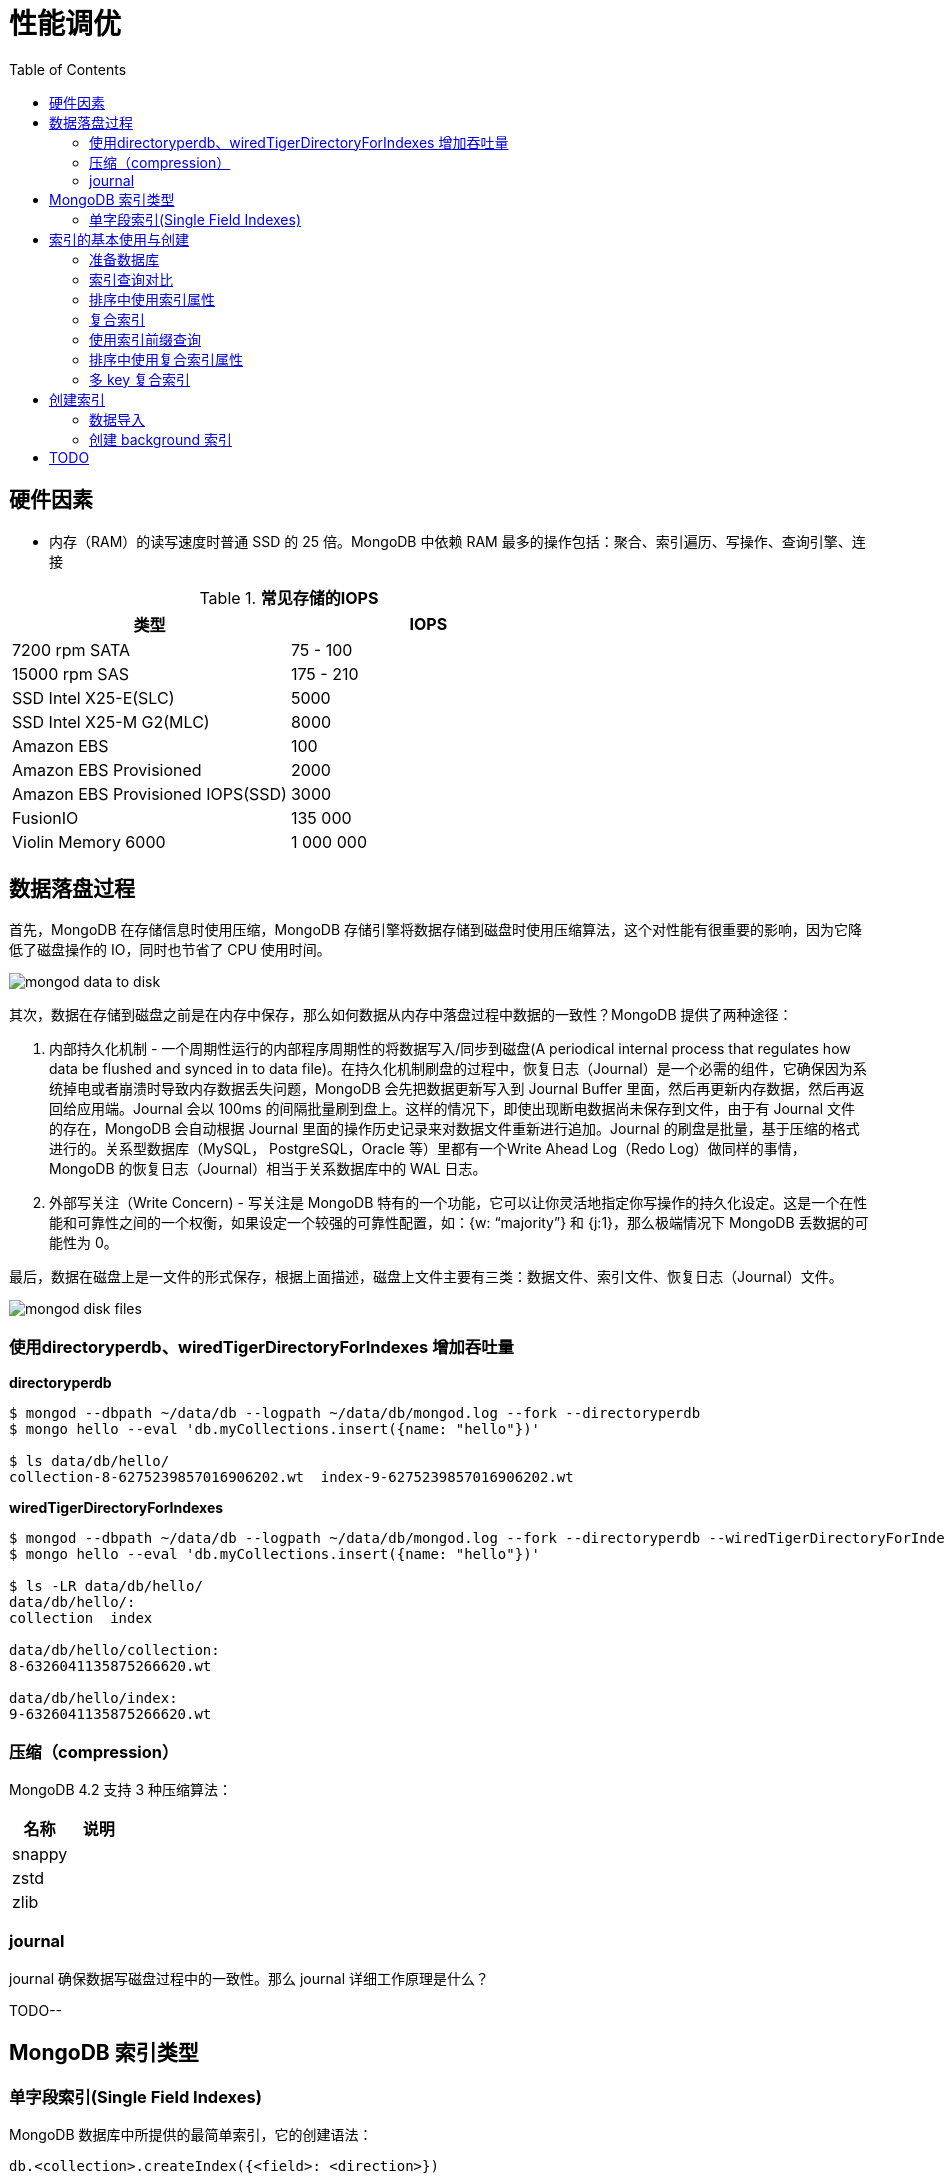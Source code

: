 = 性能调优
:toc: manual

== 硬件因素

* 内存（RAM）的读写速度时普通 SSD 的 25 倍。MongoDB 中依赖 RAM 最多的操作包括：聚合、索引遍历、写操作、查询引擎、连接

.*常见存储的IOPS*
|===
|类型 | IOPS

|7200 rpm SATA
|75 - 100

|15000 rpm SAS
|175 - 210

|SSD Intel X25-E(SLC)
|5000

|SSD Intel X25-M G2(MLC) 
|8000

|Amazon EBS
|100

|Amazon EBS Provisioned
|2000

|Amazon EBS Provisioned IOPS(SSD)
|3000

|FusionIO
|135 000

|Violin Memory 6000
|1 000 000
|===

== 数据落盘过程

首先，MongoDB 在存储信息时使用压缩，MongoDB 存储引擎将数据存储到磁盘时使用压缩算法，这个对性能有很重要的影响，因为它降低了磁盘操作的 IO，同时也节省了 CPU 使用时间。

image:img/mongod-data-to-disk.png[]

其次，数据在存储到磁盘之前是在内存中保存，那么如何数据从内存中落盘过程中数据的一致性？MongoDB 提供了两种途径：

. 内部持久化机制 - 一个周期性运行的内部程序周期性的将数据写入/同步到磁盘(A periodical internal process that regulates how data be flushed and synced in to data file)。在持久化机制刷盘的过程中，恢复日志（Journal）是一个必需的组件，它确保因为系统掉电或者崩溃时导致内存数据丢失问题，MongoDB 会先把数据更新写入到 Journal Buffer 里面，然后再更新内存数据，然后再返回给应用端。Journal 会以 100ms 的间隔批量刷到盘上。这样的情况下，即使出现断电数据尚未保存到文件，由于有 Journal 文件的存在，MongoDB 会自动根据 Journal 里面的操作历史记录来对数据文件重新进行追加。Journal 的刷盘是批量，基于压缩的格式进行的。关系型数据库（MySQL， PostgreSQL，Oracle 等）里都有一个Write Ahead Log（Redo Log）做同样的事情，MongoDB 的恢复日志（Journal）相当于关系数据库中的 WAL 日志。
. 外部写关注（Write Concern) - 写关注是 MongoDB 特有的一个功能，它可以让你灵活地指定你写操作的持久化设定。这是一个在性能和可靠性之间的一个权衡，如果设定一个较强的可靠性配置，如：{w: “majority”} 和 {j:1}，那么极端情况下 MongoDB 丢数据的可能性为 0。

最后，数据在磁盘上是一文件的形式保存，根据上面描述，磁盘上文件主要有三类：数据文件、索引文件、恢复日志（Journal）文件。

image:img/mongod-disk-files.png[]

=== 使用directoryperdb、wiredTigerDirectoryForIndexes 增加吞吐量

[source, bash]
.*directoryperdb*
----
$ mongod --dbpath ~/data/db --logpath ~/data/db/mongod.log --fork --directoryperdb
$ mongo hello --eval 'db.myCollections.insert({name: "hello"})'

$ ls data/db/hello/
collection-8-6275239857016906202.wt  index-9-6275239857016906202.wt
----

[source, bash]
.*wiredTigerDirectoryForIndexes*
----
$ mongod --dbpath ~/data/db --logpath ~/data/db/mongod.log --fork --directoryperdb --wiredTigerDirectoryForIndexes
$ mongo hello --eval 'db.myCollections.insert({name: "hello"})'

$ ls -LR data/db/hello/
data/db/hello/:
collection  index

data/db/hello/collection:
8-6326041135875266620.wt

data/db/hello/index:
9-6326041135875266620.wt
----

=== 压缩（compression）

MongoDB 4.2 支持 3 种压缩算法：

|===
|名称 |说明

|snappy
|

|zstd
|

|zlib
|
|===

=== journal

journal 确保数据写磁盘过程中的一致性。那么 journal 详细工作原理是什么？

TODO--

== MongoDB 索引类型

=== 单字段索引(Single Field Indexes)

MongoDB 数据库中所提供的最简单索引，它的创建语法：

[source, javascript]
----
db.<collection>.createIndex({<field>: <direction>})
----



[source, javascript]
----

----

[source, javascript]
----

----

[source, javascript]
----

----

[source, javascript]
----

----

[source, javascript]
----

----

[source, javascript]
----

----

[source, javascript]
----

----




== 索引的基本使用与创建

=== 准备数据库

本部分准备一个测试数据库，用来实践索引的基本使用与创建。

[source, text]
.*1. 准备配置文件，内容如下*
----
storage:
  dbPath: /var/mongodb/db-index/

systemLog:
  destination: file
  logAppend: true
  path: /var/mongodb/db-index/mongod.log

net:
  port: 27017
  bindIp: localhost,192.168.103.100

processManagement:
  fork: true

operationProfiling:
  slowOpThresholdMs: 50

security:
  authorization: enabled
----

[source, text]
.*2. 创建数据存储目录*
----
$ mkdir -p /var/mongodb/db-index/
----

[source, text]
.*3. 启动数据库*
----
$ mongod -f index-mongod.conf 
----

[source, text]
.*4.创建管理用户*
----
$ mongo admin --host 127.0.0.1:27017 --eval 'db.createUser({user: "root", pwd: "mongodb", roles: [{role: "root", db: "admin"}]})'
----

[source, text]
.*5.导入数据*
----
$ mongoimport --db m201 --username root --password mongodb --authenticationDatabase admin --file /shared/people.json 
2019-04-05T10:01:53.857+0000	no collection specified
2019-04-05T10:01:53.857+0000	using filename 'people' as collection
2019-04-05T10:01:53.872+0000	connected to: localhost
2019-04-05T10:01:55.553+0000	imported 50474 documents
----

[source, text]
.*6. mongo shell 登录，查看导入的数据*
----
$ mongo -u root -p mongodb --authenticationDatabase admin
MongoDB shell version v3.6.11
connecting to: mongodb://127.0.0.1:27017/?authSource=admin&gssapiServiceName=mongodb
Implicit session: session { "id" : UUID("4454bf09-0797-429e-88e8-39993e6f39be") }
MongoDB server version: 3.6.11

MongoDB Enterprise > use m201
switched to db m201

MongoDB Enterprise > db.people.count()
50474

MongoDB Enterprise > db.people.findOne()
{
	"_id" : ObjectId("57d7a121fa937f710a7d486f"),
	"last_name" : "Nelson",
	"quote" : "Quis sed tenetur eius illo.",
	"job" : "Conservator, furniture",
	"ssn" : "671-16-1433",
	"address" : {
		"city" : "Nicholsbury",
		"state" : "Indiana",
		"street" : "699 Ryan Branch Apt. 371",
		"zip" : "52277"
	},
	"first_name" : "Mary",
	"company_id" : ObjectId("57d7a121fa937f710a7d486d"),
	"employer" : "Terry and Sons",
	"birthday" : ISODate("2015-11-25T17:26:40Z"),
	"email" : "cindy93@gmail.com"
}
----

=== 索引查询对比

本部分对比有索引和无索引条件下的执行计划。

[source, text]
.*1. 无索引执行计划*
----
MongoDB Enterprise > db.people.find({"ssn": "720-38-5636"}).explain("executionStats")
{
	"queryPlanner" : {
		"plannerVersion" : 1,
		"namespace" : "m201.people",
		"indexFilterSet" : false,
		"parsedQuery" : {
			"ssn" : {
				"$eq" : "720-38-5636"
			}
		},
		"winningPlan" : {
			"stage" : "COLLSCAN",
			"filter" : {
				"ssn" : {
					"$eq" : "720-38-5636"
				}
			},
			"direction" : "forward"
		},
		"rejectedPlans" : [ ]
	},
	"executionStats" : {
		"executionSuccess" : true,
		"nReturned" : 1,
		"executionTimeMillis" : 21,
		"totalKeysExamined" : 0,
		"totalDocsExamined" : 50474,
		"executionStages" : {
			"stage" : "COLLSCAN",
			"filter" : {
				"ssn" : {
					"$eq" : "720-38-5636"
				}
			},
			"nReturned" : 1,
			"executionTimeMillisEstimate" : 10,
			"works" : 50476,
			"advanced" : 1,
			"needTime" : 50474,
			"needYield" : 0,
			"saveState" : 394,
			"restoreState" : 394,
			"isEOF" : 1,
			"invalidates" : 0,
			"direction" : "forward",
			"docsExamined" : 50474
		}
	},
	"serverInfo" : {
		"host" : "m103",
		"port" : 27017,
		"version" : "3.6.11",
		"gitVersion" : "b4339db12bf57ffee5b84a95c6919dbd35fe31c9"
	},
	"ok" : 1
}
----

NOTE: queryPlanner 部分 winningPlan stage 为 COLLSCAN，即查询是通过全集合扫描完成；executionStats 部分 nReturned 显示查询结果返回文档总数为 1，totalDocsExamined 属性显示扫描文档的总数为 50474，即执行了全集合扫描。

[source, text]
.*2. 创建索引*
----
MongoDB Enterprise > db.people.createIndex({ssn: 1})
{
	"createdCollectionAutomatically" : false,
	"numIndexesBefore" : 1,
	"numIndexesAfter" : 2,
	"ok" : 1
}
----

[source, text]
.*3. 有索引执行计划*
----
MongoDB Enterprise > db.people.find({"ssn": "720-38-5636"}).explain("executionStats")
{
	"queryPlanner" : {
		"plannerVersion" : 1,
		"namespace" : "m201.people",
		"indexFilterSet" : false,
		"parsedQuery" : {
			"ssn" : {
				"$eq" : "720-38-5636"
			}
		},
		"winningPlan" : {
			"stage" : "FETCH",
			"inputStage" : {
				"stage" : "IXSCAN",
				"keyPattern" : {
					"ssn" : 1
				},
				"indexName" : "ssn_1",
				"isMultiKey" : false,
				"multiKeyPaths" : {
					"ssn" : [ ]
				},
				"isUnique" : false,
				"isSparse" : false,
				"isPartial" : false,
				"indexVersion" : 2,
				"direction" : "forward",
				"indexBounds" : {
					"ssn" : [
						"[\"720-38-5636\", \"720-38-5636\"]"
					]
				}
			}
		},
		"rejectedPlans" : [ ]
	},
	"executionStats" : {
		"executionSuccess" : true,
		"nReturned" : 1,
		"executionTimeMillis" : 0,
		"totalKeysExamined" : 1,
		"totalDocsExamined" : 1,
		"executionStages" : {
			"stage" : "FETCH",
			"nReturned" : 1,
			"executionTimeMillisEstimate" : 0,
			"works" : 2,
			"advanced" : 1,
			"needTime" : 0,
			"needYield" : 0,
			"saveState" : 0,
			"restoreState" : 0,
			"isEOF" : 1,
			"invalidates" : 0,
			"docsExamined" : 1,
			"alreadyHasObj" : 0,
			"inputStage" : {
				"stage" : "IXSCAN",
				"nReturned" : 1,
				"executionTimeMillisEstimate" : 0,
				"works" : 2,
				"advanced" : 1,
				"needTime" : 0,
				"needYield" : 0,
				"saveState" : 0,
				"restoreState" : 0,
				"isEOF" : 1,
				"invalidates" : 0,
				"keyPattern" : {
					"ssn" : 1
				},
				"indexName" : "ssn_1",
				"isMultiKey" : false,
				"multiKeyPaths" : {
					"ssn" : [ ]
				},
				"isUnique" : false,
				"isSparse" : false,
				"isPartial" : false,
				"indexVersion" : 2,
				"direction" : "forward",
				"indexBounds" : {
					"ssn" : [
						"[\"720-38-5636\", \"720-38-5636\"]"
					]
				},
				"keysExamined" : 1,
				"seeks" : 1,
				"dupsTested" : 0,
				"dupsDropped" : 0,
				"seenInvalidated" : 0
			}
		}
	},
	"serverInfo" : {
		"host" : "m103",
		"port" : 27017,
		"version" : "3.6.11",
		"gitVersion" : "b4339db12bf57ffee5b84a95c6919dbd35fe31c9"
	},
	"ok" : 1
}
----

NOTE: queryPlanner 部分 winningPlan stage 为 FETCH，而 inputStage 的 stage 为 IXSCAN，即查询是通过索引完成；executionStats 部分 nReturned 显示查询结果返回文档总数为 1，totalDocsExamined 属性显示扫描文档的总数为 1，即通过索引获取。

[source, text]
.*4. 查询一定范围内多个文档，查看执行计划是否命中索引*
----
MongoDB Enterprise > db.people.find({"ssn": {$gte: "555-00-0000", $lt: "556-00-0000"}}).explain("executionStats")
{
	"queryPlanner" : {
		"plannerVersion" : 1,
		"namespace" : "m201.people",
		"indexFilterSet" : false,
		"parsedQuery" : {
			"$and" : [
				{
					"ssn" : {
						"$lt" : "556-00-0000"
					}
				},
				{
					"ssn" : {
						"$gte" : "555-00-0000"
					}
				}
			]
		},
		"winningPlan" : {
			"stage" : "FETCH",
			"inputStage" : {
				"stage" : "IXSCAN",
				"keyPattern" : {
					"ssn" : 1
				},
				"indexName" : "ssn_1",
				"isMultiKey" : false,
				"multiKeyPaths" : {
					"ssn" : [ ]
				},
				"isUnique" : false,
				"isSparse" : false,
				"isPartial" : false,
				"indexVersion" : 2,
				"direction" : "forward",
				"indexBounds" : {
					"ssn" : [
						"[\"555-00-0000\", \"556-00-0000\")"
					]
				}
			}
		},
		"rejectedPlans" : [ ]
	},
	"executionStats" : {
		"executionSuccess" : true,
		"nReturned" : 49,
		"executionTimeMillis" : 0,
		"totalKeysExamined" : 49,
		"totalDocsExamined" : 49,
		"executionStages" : {
			"stage" : "FETCH",
			"nReturned" : 49,
			"executionTimeMillisEstimate" : 0,
			"works" : 50,
			"advanced" : 49,
			"needTime" : 0,
			"needYield" : 0,
			"saveState" : 0,
			"restoreState" : 0,
			"isEOF" : 1,
			"invalidates" : 0,
			"docsExamined" : 49,
			"alreadyHasObj" : 0,
			"inputStage" : {
				"stage" : "IXSCAN",
				"nReturned" : 49,
				"executionTimeMillisEstimate" : 0,
				"works" : 50,
				"advanced" : 49,
				"needTime" : 0,
				"needYield" : 0,
				"saveState" : 0,
				"restoreState" : 0,
				"isEOF" : 1,
				"invalidates" : 0,
				"keyPattern" : {
					"ssn" : 1
				},
				"indexName" : "ssn_1",
				"isMultiKey" : false,
				"multiKeyPaths" : {
					"ssn" : [ ]
				},
				"isUnique" : false,
				"isSparse" : false,
				"isPartial" : false,
				"indexVersion" : 2,
				"direction" : "forward",
				"indexBounds" : {
					"ssn" : [
						"[\"555-00-0000\", \"556-00-0000\")"
					]
				},
				"keysExamined" : 49,
				"seeks" : 1,
				"dupsTested" : 0,
				"dupsDropped" : 0,
				"seenInvalidated" : 0
			}
		}
	},
	"serverInfo" : {
		"host" : "m103",
		"port" : 27017,
		"version" : "3.6.11",
		"gitVersion" : "b4339db12bf57ffee5b84a95c6919dbd35fe31c9"
	},
	"ok" : 1
}
----

[source, text]
.*5. 查询一个集合内多个文档，查看执行计划是否命中索引*
----
MongoDB Enterprise > db.people.find({"ssn": {$in: ["001-29-9184", "177-45-0950", "265-67-9973"]}}).explain("executionStats")
{
	"queryPlanner" : {
		"plannerVersion" : 1,
		"namespace" : "m201.people",
		"indexFilterSet" : false,
		"parsedQuery" : {
			"ssn" : {
				"$in" : [
					"001-29-9184",
					"177-45-0950",
					"265-67-9973"
				]
			}
		},
		"winningPlan" : {
			"stage" : "FETCH",
			"inputStage" : {
				"stage" : "IXSCAN",
				"keyPattern" : {
					"ssn" : 1
				},
				"indexName" : "ssn_1",
				"isMultiKey" : false,
				"multiKeyPaths" : {
					"ssn" : [ ]
				},
				"isUnique" : false,
				"isSparse" : false,
				"isPartial" : false,
				"indexVersion" : 2,
				"direction" : "forward",
				"indexBounds" : {
					"ssn" : [
						"[\"001-29-9184\", \"001-29-9184\"]",
						"[\"177-45-0950\", \"177-45-0950\"]",
						"[\"265-67-9973\", \"265-67-9973\"]"
					]
				}
			}
		},
		"rejectedPlans" : [ ]
	},
	"executionStats" : {
		"executionSuccess" : true,
		"nReturned" : 3,
		"executionTimeMillis" : 2,
		"totalKeysExamined" : 6,
		"totalDocsExamined" : 3,
		"executionStages" : {
			"stage" : "FETCH",
			"nReturned" : 3,
			"executionTimeMillisEstimate" : 0,
			"works" : 6,
			"advanced" : 3,
			"needTime" : 2,
			"needYield" : 0,
			"saveState" : 0,
			"restoreState" : 0,
			"isEOF" : 1,
			"invalidates" : 0,
			"docsExamined" : 3,
			"alreadyHasObj" : 0,
			"inputStage" : {
				"stage" : "IXSCAN",
				"nReturned" : 3,
				"executionTimeMillisEstimate" : 0,
				"works" : 6,
				"advanced" : 3,
				"needTime" : 2,
				"needYield" : 0,
				"saveState" : 0,
				"restoreState" : 0,
				"isEOF" : 1,
				"invalidates" : 0,
				"keyPattern" : {
					"ssn" : 1
				},
				"indexName" : "ssn_1",
				"isMultiKey" : false,
				"multiKeyPaths" : {
					"ssn" : [ ]
				},
				"isUnique" : false,
				"isSparse" : false,
				"isPartial" : false,
				"indexVersion" : 2,
				"direction" : "forward",
				"indexBounds" : {
					"ssn" : [
						"[\"001-29-9184\", \"001-29-9184\"]",
						"[\"177-45-0950\", \"177-45-0950\"]",
						"[\"265-67-9973\", \"265-67-9973\"]"
					]
				},
				"keysExamined" : 6,
				"seeks" : 3,
				"dupsTested" : 0,
				"dupsDropped" : 0,
				"seenInvalidated" : 0
			}
		}
	},
	"serverInfo" : {
		"host" : "m103",
		"port" : 27017,
		"version" : "3.6.11",
		"gitVersion" : "b4339db12bf57ffee5b84a95c6919dbd35fe31c9"
	},
	"ok" : 1
}
----

[source, text]
.*6. 查询一个集合内多个文档，及多个其他属性，查看执行计划是否命中索引*
----
MongoDB Enterprise > db.people.find({"ssn": {$in: ["001-29-9184", "177-45-0950", "265-67-9973"]}, last_name: {$gte: "H"}}).explain("executionStats")
{
	"queryPlanner" : {
		"plannerVersion" : 1,
		"namespace" : "m201.people",
		"indexFilterSet" : false,
		"parsedQuery" : {
			"$and" : [
				{
					"last_name" : {
						"$gte" : "H"
					}
				},
				{
					"ssn" : {
						"$in" : [
							"001-29-9184",
							"177-45-0950",
							"265-67-9973"
						]
					}
				}
			]
		},
		"winningPlan" : {
			"stage" : "FETCH",
			"filter" : {
				"last_name" : {
					"$gte" : "H"
				}
			},
			"inputStage" : {
				"stage" : "IXSCAN",
				"keyPattern" : {
					"ssn" : 1
				},
				"indexName" : "ssn_1",
				"isMultiKey" : false,
				"multiKeyPaths" : {
					"ssn" : [ ]
				},
				"isUnique" : false,
				"isSparse" : false,
				"isPartial" : false,
				"indexVersion" : 2,
				"direction" : "forward",
				"indexBounds" : {
					"ssn" : [
						"[\"001-29-9184\", \"001-29-9184\"]",
						"[\"177-45-0950\", \"177-45-0950\"]",
						"[\"265-67-9973\", \"265-67-9973\"]"
					]
				}
			}
		},
		"rejectedPlans" : [ ]
	},
	"executionStats" : {
		"executionSuccess" : true,
		"nReturned" : 2,
		"executionTimeMillis" : 0,
		"totalKeysExamined" : 6,
		"totalDocsExamined" : 3,
		"executionStages" : {
			"stage" : "FETCH",
			"filter" : {
				"last_name" : {
					"$gte" : "H"
				}
			},
			"nReturned" : 2,
			"executionTimeMillisEstimate" : 0,
			"works" : 6,
			"advanced" : 2,
			"needTime" : 3,
			"needYield" : 0,
			"saveState" : 0,
			"restoreState" : 0,
			"isEOF" : 1,
			"invalidates" : 0,
			"docsExamined" : 3,
			"alreadyHasObj" : 0,
			"inputStage" : {
				"stage" : "IXSCAN",
				"nReturned" : 3,
				"executionTimeMillisEstimate" : 0,
				"works" : 6,
				"advanced" : 3,
				"needTime" : 2,
				"needYield" : 0,
				"saveState" : 0,
				"restoreState" : 0,
				"isEOF" : 1,
				"invalidates" : 0,
				"keyPattern" : {
					"ssn" : 1
				},
				"indexName" : "ssn_1",
				"isMultiKey" : false,
				"multiKeyPaths" : {
					"ssn" : [ ]
				},
				"isUnique" : false,
				"isSparse" : false,
				"isPartial" : false,
				"indexVersion" : 2,
				"direction" : "forward",
				"indexBounds" : {
					"ssn" : [
						"[\"001-29-9184\", \"001-29-9184\"]",
						"[\"177-45-0950\", \"177-45-0950\"]",
						"[\"265-67-9973\", \"265-67-9973\"]"
					]
				},
				"keysExamined" : 6,
				"seeks" : 3,
				"dupsTested" : 0,
				"dupsDropped" : 0,
				"seenInvalidated" : 0
			}
		}
	},
	"serverInfo" : {
		"host" : "m103",
		"port" : 27017,
		"version" : "3.6.11",
		"gitVersion" : "b4339db12bf57ffee5b84a95c6919dbd35fe31c9"
	},
	"ok" : 1
}
----

=== 排序中使用索引属性

[source, text]
.*1. 查看集合的索引*
----
MongoDB Enterprise > db.people.getIndexes()
[
	{
		"v" : 2,
		"key" : {
			"_id" : 1
		},
		"name" : "_id_",
		"ns" : "m201.people"
	},
	{
		"v" : 2,
		"key" : {
			"ssn" : 1
		},
		"name" : "ssn_1",
		"ns" : "m201.people"
	}
]
----

可以看到 ssh 属性上创建了索引。

[source, text]
.*2. 以索引的属性进行升序排序，并查看执行计划，预期结果，排序使用了索引排序*
----
MongoDB Enterprise > db.people.find({}, {_id: 0, last_name: 1, first_name: 1, ssn: 1}).sort({ssn: 1}).explain("executionStats")
{
	"queryPlanner" : {
		"plannerVersion" : 1,
		"namespace" : "m201.people",
		"indexFilterSet" : false,
		"parsedQuery" : {
			
		},
		"winningPlan" : {
			"stage" : "PROJECTION",
			"transformBy" : {
				"_id" : 0,
				"last_name" : 1,
				"first_name" : 1,
				"ssn" : 1
			},
			"inputStage" : {
				"stage" : "FETCH",
				"inputStage" : {
					"stage" : "IXSCAN",
					"keyPattern" : {
						"ssn" : 1
					},
					"indexName" : "ssn_1",
					"isMultiKey" : false,
					"multiKeyPaths" : {
						"ssn" : [ ]
					},
					"isUnique" : false,
					"isSparse" : false,
					"isPartial" : false,
					"indexVersion" : 2,
					"direction" : "forward",
					"indexBounds" : {
						"ssn" : [
							"[MinKey, MaxKey]"
						]
					}
				}
			}
		},
		"rejectedPlans" : [ ]
	},
	"executionStats" : {
		"executionSuccess" : true,
		"nReturned" : 50474,
		"executionTimeMillis" : 189,
		"totalKeysExamined" : 50474,
		"totalDocsExamined" : 50474,
		"executionStages" : {
			"stage" : "PROJECTION",
			"nReturned" : 50474,
			"executionTimeMillisEstimate" : 180,
			"works" : 50475,
			"advanced" : 50474,
			"needTime" : 0,
			"needYield" : 0,
			"saveState" : 394,
			"restoreState" : 394,
			"isEOF" : 1,
			"invalidates" : 0,
			"transformBy" : {
				"_id" : 0,
				"last_name" : 1,
				"first_name" : 1,
				"ssn" : 1
			},
			"inputStage" : {
				"stage" : "FETCH",
				"nReturned" : 50474,
				"executionTimeMillisEstimate" : 180,
				"works" : 50475,
				"advanced" : 50474,
				"needTime" : 0,
				"needYield" : 0,
				"saveState" : 394,
				"restoreState" : 394,
				"isEOF" : 1,
				"invalidates" : 0,
				"docsExamined" : 50474,
				"alreadyHasObj" : 0,
				"inputStage" : {
					"stage" : "IXSCAN",
					"nReturned" : 50474,
					"executionTimeMillisEstimate" : 0,
					"works" : 50475,
					"advanced" : 50474,
					"needTime" : 0,
					"needYield" : 0,
					"saveState" : 394,
					"restoreState" : 394,
					"isEOF" : 1,
					"invalidates" : 0,
					"keyPattern" : {
						"ssn" : 1
					},
					"indexName" : "ssn_1",
					"isMultiKey" : false,
					"multiKeyPaths" : {
						"ssn" : [ ]
					},
					"isUnique" : false,
					"isSparse" : false,
					"isPartial" : false,
					"indexVersion" : 2,
					"direction" : "forward",
					"indexBounds" : {
						"ssn" : [
							"[MinKey, MaxKey]"
						]
					},
					"keysExamined" : 50474,
					"seeks" : 1,
					"dupsTested" : 0,
					"dupsDropped" : 0,
					"seenInvalidated" : 0
				}
			}
		}
	},
	"serverInfo" : {
		"host" : "m103",
		"port" : 27017,
		"version" : "3.6.11",
		"gitVersion" : "b4339db12bf57ffee5b84a95c6919dbd35fe31c9"
	},
	"ok" : 1
}
----

[source, text]
.*3. 删除索引*
----
MongoDB Enterprise > db.people.dropIndex({ssn: 1})
{ "nIndexesWas" : 2, "ok" : 1 }
----

[source, text]
.*4. 以非索引的属性进行升序排序，并查看执行计划，预期结果，排序使用了内存排序*
----
MongoDB Enterprise > db.people.find({}, {_id: 0, last_name: 1, first_name: 1, ssn: 1}).sort({ssn: 1}).explain("executionStats")
{
	"queryPlanner" : {
		"plannerVersion" : 1,
		"namespace" : "m201.people",
		"indexFilterSet" : false,
		"parsedQuery" : {
			
		},
		"winningPlan" : {
			"stage" : "PROJECTION",
			"transformBy" : {
				"_id" : 0,
				"last_name" : 1,
				"first_name" : 1,
				"ssn" : 1
			},
			"inputStage" : {
				"stage" : "SORT",
				"sortPattern" : {
					"ssn" : 1
				},
				"inputStage" : {
					"stage" : "SORT_KEY_GENERATOR",
					"inputStage" : {
						"stage" : "COLLSCAN",
						"direction" : "forward"
					}
				}
			}
		},
		"rejectedPlans" : [ ]
	},
	"executionStats" : {
		"executionSuccess" : true,
		"nReturned" : 50474,
		"executionTimeMillis" : 151,
		"totalKeysExamined" : 0,
		"totalDocsExamined" : 50474,
		"executionStages" : {
			"stage" : "PROJECTION",
			"nReturned" : 50474,
			"executionTimeMillisEstimate" : 132,
			"works" : 100952,
			"advanced" : 50474,
			"needTime" : 50477,
			"needYield" : 0,
			"saveState" : 789,
			"restoreState" : 789,
			"isEOF" : 1,
			"invalidates" : 0,
			"transformBy" : {
				"_id" : 0,
				"last_name" : 1,
				"first_name" : 1,
				"ssn" : 1
			},
			"inputStage" : {
				"stage" : "SORT",
				"nReturned" : 50474,
				"executionTimeMillisEstimate" : 92,
				"works" : 100952,
				"advanced" : 50474,
				"needTime" : 50477,
				"needYield" : 0,
				"saveState" : 789,
				"restoreState" : 789,
				"isEOF" : 1,
				"invalidates" : 0,
				"sortPattern" : {
					"ssn" : 1
				},
				"memUsage" : 19977871,
				"memLimit" : 33554432,
				"inputStage" : {
					"stage" : "SORT_KEY_GENERATOR",
					"nReturned" : 50474,
					"executionTimeMillisEstimate" : 31,
					"works" : 50477,
					"advanced" : 50474,
					"needTime" : 2,
					"needYield" : 0,
					"saveState" : 789,
					"restoreState" : 789,
					"isEOF" : 1,
					"invalidates" : 0,
					"inputStage" : {
						"stage" : "COLLSCAN",
						"nReturned" : 50474,
						"executionTimeMillisEstimate" : 10,
						"works" : 50476,
						"advanced" : 50474,
						"needTime" : 1,
						"needYield" : 0,
						"saveState" : 789,
						"restoreState" : 789,
						"isEOF" : 1,
						"invalidates" : 0,
						"direction" : "forward",
						"docsExamined" : 50474
					}
				}
			}
		}
	},
	"serverInfo" : {
		"host" : "m103",
		"port" : 27017,
		"version" : "3.6.11",
		"gitVersion" : "b4339db12bf57ffee5b84a95c6919dbd35fe31c9"
	},
	"ok" : 1
}
----

=== 复合索引

复合索引即索引项是由多个属性构成。

[source, text]
.*1. 根据名字查询，并查看执行计划*
----
MongoDB Enterprise > db.people.find({last_name: "Frazier", first_name: "Jasmine"}).explain("executionStats")
{
	"queryPlanner" : {
		"plannerVersion" : 1,
		"namespace" : "m201.people",
		"indexFilterSet" : false,
		"parsedQuery" : {
			"$and" : [
				{
					"first_name" : {
						"$eq" : "Jasmine"
					}
				},
				{
					"last_name" : {
						"$eq" : "Frazier"
					}
				}
			]
		},
		"winningPlan" : {
			"stage" : "COLLSCAN",
			"filter" : {
				"$and" : [
					{
						"first_name" : {
							"$eq" : "Jasmine"
						}
					},
					{
						"last_name" : {
							"$eq" : "Frazier"
						}
					}
				]
			},
			"direction" : "forward"
		},
		"rejectedPlans" : [ ]
	},
	"executionStats" : {
		"executionSuccess" : true,
		"nReturned" : 1,
		"executionTimeMillis" : 22,
		"totalKeysExamined" : 0,
		"totalDocsExamined" : 50474,
		"executionStages" : {
			"stage" : "COLLSCAN",
			"filter" : {
				"$and" : [
					{
						"first_name" : {
							"$eq" : "Jasmine"
						}
					},
					{
						"last_name" : {
							"$eq" : "Frazier"
						}
					}
				]
			},
			"nReturned" : 1,
			"executionTimeMillisEstimate" : 10,
			"works" : 50476,
			"advanced" : 1,
			"needTime" : 50474,
			"needYield" : 0,
			"saveState" : 394,
			"restoreState" : 394,
			"isEOF" : 1,
			"invalidates" : 0,
			"direction" : "forward",
			"docsExamined" : 50474
		}
	},
	"serverInfo" : {
		"host" : "m103",
		"port" : 27017,
		"version" : "3.6.11",
		"gitVersion" : "b4339db12bf57ffee5b84a95c6919dbd35fe31c9"
	},
	"ok" : 1
}
----

NOTE: 可以看到，复合条件的文档只有一个，查找这个文档执行了全集合扫描，totalDocsExamined 属性值为 50474。

[source, text]
.*2. 创建复合索引*
----
MongoDB Enterprise > db.people.createIndex({last_name: 1, first_name: 1})
{
	"createdCollectionAutomatically" : false,
	"numIndexesBefore" : 1,
	"numIndexesAfter" : 2,
	"ok" : 1
}
----

[source, text]
.*3. 根据名字查询，并查看执行计划*
----
MongoDB Enterprise > db.people.find({last_name: "Frazier", first_name: "Jasmine"}).explain("executionStats")
{
	"queryPlanner" : {
		"plannerVersion" : 1,
		"namespace" : "m201.people",
		"indexFilterSet" : false,
		"parsedQuery" : {
			"$and" : [
				{
					"first_name" : {
						"$eq" : "Jasmine"
					}
				},
				{
					"last_name" : {
						"$eq" : "Frazier"
					}
				}
			]
		},
		"winningPlan" : {
			"stage" : "FETCH",
			"inputStage" : {
				"stage" : "IXSCAN",
				"keyPattern" : {
					"last_name" : 1,
					"first_name" : 1
				},
				"indexName" : "last_name_1_first_name_1",
				"isMultiKey" : false,
				"multiKeyPaths" : {
					"last_name" : [ ],
					"first_name" : [ ]
				},
				"isUnique" : false,
				"isSparse" : false,
				"isPartial" : false,
				"indexVersion" : 2,
				"direction" : "forward",
				"indexBounds" : {
					"last_name" : [
						"[\"Frazier\", \"Frazier\"]"
					],
					"first_name" : [
						"[\"Jasmine\", \"Jasmine\"]"
					]
				}
			}
		},
		"rejectedPlans" : [ ]
	},
	"executionStats" : {
		"executionSuccess" : true,
		"nReturned" : 1,
		"executionTimeMillis" : 0,
		"totalKeysExamined" : 1,
		"totalDocsExamined" : 1,
		"executionStages" : {
			"stage" : "FETCH",
			"nReturned" : 1,
			"executionTimeMillisEstimate" : 0,
			"works" : 2,
			"advanced" : 1,
			"needTime" : 0,
			"needYield" : 0,
			"saveState" : 0,
			"restoreState" : 0,
			"isEOF" : 1,
			"invalidates" : 0,
			"docsExamined" : 1,
			"alreadyHasObj" : 0,
			"inputStage" : {
				"stage" : "IXSCAN",
				"nReturned" : 1,
				"executionTimeMillisEstimate" : 0,
				"works" : 2,
				"advanced" : 1,
				"needTime" : 0,
				"needYield" : 0,
				"saveState" : 0,
				"restoreState" : 0,
				"isEOF" : 1,
				"invalidates" : 0,
				"keyPattern" : {
					"last_name" : 1,
					"first_name" : 1
				},
				"indexName" : "last_name_1_first_name_1",
				"isMultiKey" : false,
				"multiKeyPaths" : {
					"last_name" : [ ],
					"first_name" : [ ]
				},
				"isUnique" : false,
				"isSparse" : false,
				"isPartial" : false,
				"indexVersion" : 2,
				"direction" : "forward",
				"indexBounds" : {
					"last_name" : [
						"[\"Frazier\", \"Frazier\"]"
					],
					"first_name" : [
						"[\"Jasmine\", \"Jasmine\"]"
					]
				},
				"keysExamined" : 1,
				"seeks" : 1,
				"dupsTested" : 0,
				"dupsDropped" : 0,
				"seenInvalidated" : 0
			}
		}
	},
	"serverInfo" : {
		"host" : "m103",
		"port" : 27017,
		"version" : "3.6.11",
		"gitVersion" : "b4339db12bf57ffee5b84a95c6919dbd35fe31c9"
	},
	"ok" : 1
}
----

=== 使用索引前缀查询

本部分创建复合索引 `{job: 1, employer: 1, last_name: 1, frist_name: 1}`，基于此索引进行查询。

[source, text]
.*1. 查看索引*
----
MongoDB Enterprise > db.people.getIndexes()
[
	{
		"v" : 2,
		"key" : {
			"_id" : 1
		},
		"name" : "_id_",
		"ns" : "m201.people"
	},
	{
		"v" : 2,
		"key" : {
			"job" : 1,
			"employer" : 1,
			"last_name" : 1,
			"frist_name" : 1
		},
		"name" : "job_1_employer_1_last_name_1_frist_name_1",
		"ns" : "m201.people"
	}
]
----

[source, text]
.*2. 依次执行下列查询，查看执行计划，并统计执行结果*
----
db.people.find({job: "Jewellery designer"}).explain("executionStats")
db.people.find({job: "Jewellery designer", employer: "Baldwin-Nichols"}).explain("executionStats")
db.people.find({job: "Jewellery designer", employer: "Baldwin-Nichols", last_name: "Cook"}).explain("executionStats")
db.people.find({job: "Jewellery designer", employer: "Baldwin-Nichols", last_name: "Cook", first_name: "Sara"}).explain("executionStats")
db.people.find({employer: "Baldwin-Nichols", last_name: "Cook", first_name: "Sara"}).explain("executionStats")
db.people.find({job: "Jewellery designer", first_name: "Sara",  last_name: "Cook"}).explain("executionStats")
----

统计结果

|===
|queryPlanner.winningPlan.stage |queryPlanner.winningPlan.inputStage |executionStats.nReturned |executionStats.totalKeysExamined |executionStats.totalDocsExamined

|FETCH
|IXSCAN
|83
|83
|83

|FETCH
|IXSCAN
|5
|5
|5

|FETCH
|IXSCAN
|1
|1
|1

|FETCH
|IXSCAN
|1
|1
|1

|COLLSCAN
|
|1
|0
|50474

|FETCH
|IXSCAN
|1
|74
|1
|===

=== 排序中使用复合索引属性

[source, text]
.*1. 查看索引*
----
MongoDB Enterprise > db.people.getIndexes()
[       
        {       
                "v" : 2,
                "key" : {
                        "_id" : 1
                },
                "name" : "_id_",
                "ns" : "m201.people"
        },      
        {       
                "v" : 2,
                "key" : {
                        "job" : 1, 
                        "employer" : 1,
                        "last_name" : 1,
                        "frist_name" : 1
                },
                "name" : "job_1_employer_1_last_name_1_frist_name_1",
                "ns" : "m201.people"
        }
]
----

[source, text]
.*2. 依次执行下列查询，查看执行计划，并统计执行结果*
----
db.people.find().sort({job: 1}).explain("executionStats")
db.people.find().sort({job: 1, employer: 1}).explain("executionStats")
db.people.find().sort({employer: 1}).explain("executionStats")
db.people.find({email: "jenniferfreeman@hotmail.com"}).sort({job: 1, employer: 1}).explain("executionStats")
db.people.find({job: "Jewellery designer", employer: "Baldwin-Nichols"}).sort({last_name: 1}).explain("executionStats")
db.people.find({job: "Jewellery designer", employer: "Baldwin-Nichols"}).sort({first_name: 1}).explain("executionStats")
----

统计结果

|===
|queryPlanner.winningPlan.stage |queryPlanner.winningPlan.inputStage

|FETCH
|IXSCAN

|FETCH
|IXSCAN

|SORT
|SORT_KEY_GENERATOR

|FETCH
|IXSCAN

|FETCH
|IXSCAN

|SORT
|SORT_KEY_GENERATOR
|===

=== 多 key 复合索引

如果一个 JSON 文档中嵌入了 Array 或 JSON 文档时，创建索引就可能是多 key 复合索引。

[source, text]
.*1. 准备数据*
----
db.products.insert({
  productName: "MongoDB Short Sleeve T-Shirt",
  categories: ["T-Shirts", "Clothing", "Apparel"],
  stock: { size: "L", color: "green", quantity: 100 }
});
----

[source, text]
.*2. 创建索引*
----
db.products.createIndex({ "stock.quantity": 1})
----

[source, text]
.*3. 执行查询，并查看执行计划*
----
MongoDB Enterprise > db.products.find({ "stock.quantity": 100 }).explain()
{
	"queryPlanner" : {
		"plannerVersion" : 1,
		"namespace" : "m201.products",
		"indexFilterSet" : false,
		"parsedQuery" : {
			"stock.quantity" : {
				"$eq" : 100
			}
		},
		"winningPlan" : {
			"stage" : "FETCH",
			"inputStage" : {
				"stage" : "IXSCAN",
				"keyPattern" : {
					"stock.quantity" : 1
				},
				"indexName" : "stock.quantity_1",
				"isMultiKey" : false,
				"multiKeyPaths" : {
					"stock.quantity" : [ ]
				},
				"isUnique" : false,
				"isSparse" : false,
				"isPartial" : false,
				"indexVersion" : 2,
				"direction" : "forward",
				"indexBounds" : {
					"stock.quantity" : [
						"[100.0, 100.0]"
					]
				}
			}
		},
		"rejectedPlans" : [ ]
	},
	"serverInfo" : {
		"host" : "m103",
		"port" : 27017,
		"version" : "3.6.11",
		"gitVersion" : "b4339db12bf57ffee5b84a95c6919dbd35fe31c9"
	},
	"ok" : 1
}
----

NOTE: 可以看到查询命中索引，IXSCAN 获取文档，isMultiKey 为 false。

[source, text]
.*4. 创建另外一条数据，quantity 在数组中*
----
db.products.insert({
  productName: "MongoDB Long Sleeve T-Shirt",
  categories: ["T-Shirts", "Clothing", "Apparel"],
  stock: [
    { size: "S", color: "red", quantity: 25 },
    { size: "S", color: "blue", quantity: 10 },
    { size: "M", color: "blue", quantity: 50 }
  ]
});
----

[source, text]
.*5. 执行查询，并查看执行计划*
----
MongoDB Enterprise > db.products.find({ "stock.quantity": 100 }).explain()
{
	"queryPlanner" : {
		"plannerVersion" : 1,
		"namespace" : "m201.products",
		"indexFilterSet" : false,
		"parsedQuery" : {
			"stock.quantity" : {
				"$eq" : 100
			}
		},
		"winningPlan" : {
			"stage" : "FETCH",
			"inputStage" : {
				"stage" : "IXSCAN",
				"keyPattern" : {
					"stock.quantity" : 1
				},
				"indexName" : "stock.quantity_1",
				"isMultiKey" : true,
				"multiKeyPaths" : {
					"stock.quantity" : [
						"stock"
					]
				},
				"isUnique" : false,
				"isSparse" : false,
				"isPartial" : false,
				"indexVersion" : 2,
				"direction" : "forward",
				"indexBounds" : {
					"stock.quantity" : [
						"[100.0, 100.0]"
					]
				}
			}
		},
		"rejectedPlans" : [ ]
	},
	"serverInfo" : {
		"host" : "m103",
		"port" : 27017,
		"version" : "3.6.11",
		"gitVersion" : "b4339db12bf57ffee5b84a95c6919dbd35fe31c9"
	},
	"ok" : 1
}
----

NOTE: 可以看到查询命中索引，IXSCAN 获取文档，isMultiKey 为 true，即只有嵌入的 key 在一个数组或文档中时，才触发了多 key 查询。

[source, text]
.*6. 创建一个多 key 复合索引*
----
MongoDB Enterprise > db.products.createIndex({ categories: 1, "stock.quantity": 1 })
{
	"ok" : 0,
	"errmsg" : "cannot index parallel arrays [stock] [categories]",
	"code" : 171,
	"codeName" : "CannotIndexParallelArrays"
}
----

NOTE: 如果两个 key 都属于嵌入的数组或文档，则索引创建失败。

[source, text]
.*7. 创建一个多 key 复合索引*
----
MongoDB Enterprise > db.products.createIndex({ productName: 1, "stock.quantity": 1 })
{
	"createdCollectionAutomatically" : false,
	"numIndexesBefore" : 2,
	"numIndexesAfter" : 3,
	"ok" : 1
}
----

[source, text]
.*8. 如果 stock 不是一个数组，productName 可以是一个数组*
----
MongoDB Enterprise > db.products.insert({productName: ["MongoDB Short Sleeve T-Shirt", "MongoDB Short Sleeve Shirt"], categories: ["T-Shirts", "Clothing", "Apparel"], stock: { size: "L", color: "green", quantity: 100 }});
WriteResult({ "nInserted" : 1 })
----

[source, text]
.*9. 如果 stock 和 productName 都是数组，则插入会失败*
----
MongoDB Enterprise > db.products.insert({productName: ["MongoDB Short Sleeve T-Shirt", "MongoDB Short Sleeve Shirt"], categories: ["T-Shirts", "Clothing", "Apparel"], stock: [{ size: "S", color: "red", quantity: 25 }, { size: "S", color: "blue", quantity: 10 }, { size: "M", color: "blue", quantity: 50 }]});
WriteResult({
	"nInserted" : 0,
	"writeError" : {
		"code" : 171,
		"errmsg" : "cannot index parallel arrays [stock] [productName]"
	}
})
----

== 创建索引

=== 数据导入

[source, text]
.*1. 导入数据*
----
$ mongoimport --db m201 --username root --password mongodb --authenticationDatabase admin --file /shared/restaurants.json
2019-04-05T13:28:45.088+0000	no collection specified
2019-04-05T13:28:45.088+0000	using filename 'restaurants' as collection
2019-04-05T13:28:45.100+0000	connected to: localhost
2019-04-05T13:28:48.090+0000	[###.....................] m201.restaurants	23.6MB/144MB (16.4%)
2019-04-05T13:28:51.090+0000	[#######.................] m201.restaurants	46.6MB/144MB (32.4%)
2019-04-05T13:28:54.090+0000	[###########.............] m201.restaurants	69.4MB/144MB (48.3%)
2019-04-05T13:28:57.090+0000	[###############.........] m201.restaurants	91.8MB/144MB (63.9%)
2019-04-05T13:29:00.090+0000	[###################.....] m201.restaurants	115MB/144MB (79.9%)
2019-04-05T13:29:03.090+0000	[#######################.] m201.restaurants	138MB/144MB (96.1%)
2019-04-05T13:29:03.798+0000	[########################] m201.restaurants	144MB/144MB (100.0%)
2019-04-05T13:29:03.799+0000	imported 1000000 documents
----

[source, text]
.*2. mongo shell 登录并查看数据*
----
$ mongo --username root --password mongodb --authenticationDatabase admin
MongoDB shell version v3.6.11
connecting to: mongodb://127.0.0.1:27017/?authSource=admin&gssapiServiceName=mongodb
Implicit session: session { "id" : UUID("fa203fbf-c07a-47ad-8c5c-126dad5b0146") }
MongoDB server version: 3.6.11

MongoDB Enterprise > use m201
switched to db m201

MongoDB Enterprise > db.restaurants.count()
1000000

MongoDB Enterprise > db.restaurants.findOne()
{
	"_id" : ObjectId("5ca7580df8858899e8a535ab"),
	"name" : "Perry Street Brasserie",
	"cuisine" : "French",
	"stars" : 0.3,
	"address" : {
		"street" : "959 Iveno Square",
		"city" : "Fokemlid",
		"state" : "AL",
		"zipcode" : "18882"
	}
}
----

=== 创建 background 索引

[source, text]
.*1. 创建 background 索引*
----
MongoDB Enterprise > db.restaurants.createIndex({cuisine: 1, name: 1, "address.zipcode": 1}, {background: true})
{
	"createdCollectionAutomatically" : false,
	"numIndexesBefore" : 1,
	"numIndexesAfter" : 2,
	"ok" : 1
}
----

[source, text]
.*2. 查看创建的索引*
----
MongoDB Enterprise > db.restaurants.getIndexes()
[
	{
		"v" : 2,
		"key" : {
			"_id" : 1
		},
		"name" : "_id_",
		"ns" : "m201.restaurants"
	},
	{
		"v" : 2,
		"key" : {
			"cuisine" : 1,
			"name" : 1,
			"address.zipcode" : 1
		},
		"name" : "cuisine_1_name_1_address.zipcode_1",
		"ns" : "m201.restaurants",
		"background" : true
	}
]
----

== TODO

[source, text]
.**
----

----

[source, text]
.**
----

----

[source, text]
.**
----

----

[source, text]
.**
----

----

[source, text]
.**
----

----

[source, text]
.**
----

----

[source, text]
.**
----

----

[source, text]
.**
----

----

[source, text]
.**
----

----

[source, text]
.**
----

----

[source, text]
.**
----

----

[source, text]
.**
----

----

[source, text]
.**
----

----

[source, text]
.**
----

----

[source, text]
.**
----

----

[source, text]
.**
----

----

[source, text]
.**
----

----

[source, text]
.**
----

----

[source, text]
.**
----

----

[source, text]
.**
----

----

[source, text]
.**
----

----

[source, text]
.**
----

----

[source, text]
.**
----

----

[source, text]
.**
----

----

[source, text]
.**
----

----



